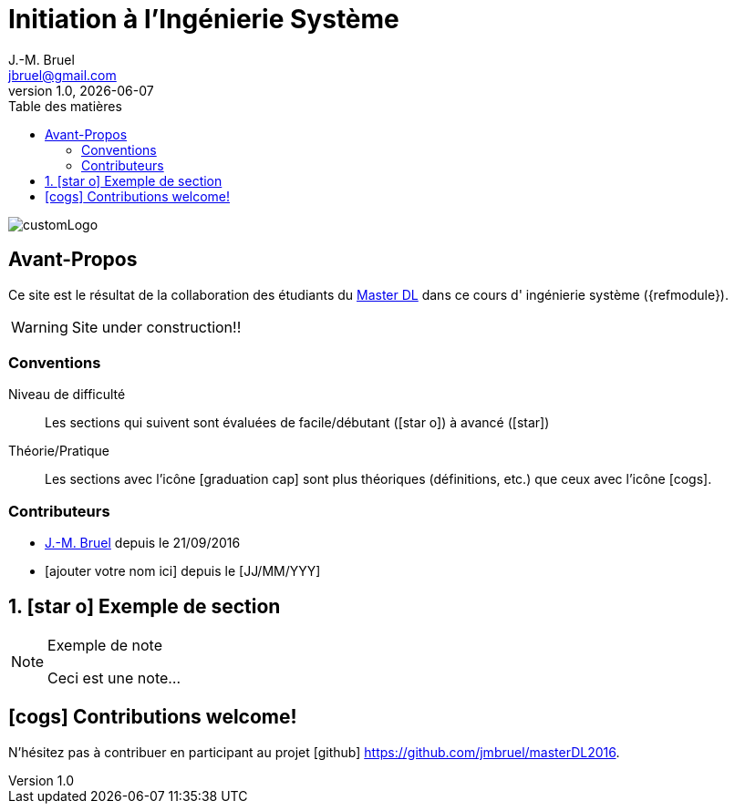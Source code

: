 = Initiation à l'Ingénierie Système
J.-M. Bruel <jbruel@gmail.com>
V1.0, {localdate}
:toc-title: Table des matières
:toc: left
:numbered:
:icons: font
:imagesdir: images
:website: https://jmbruel.github.io/masterDL2016/
//------------------------- définitions ---------------------
:mdl: http://www.master-developpement-logiciel.fr/[Master DL]
:jmb: mailto:jbruel@gmail.com[J.-M. Bruel]
//------------------------- définitions ---------------------

image::customLogo.gif[]

:numbered!:
== Avant-Propos

Ce site est le résultat de la collaboration des étudiants du {mdl} dans ce cours d'
ingénierie système ({refmodule}).

WARNING: Site under construction!!

=== Conventions

Niveau de difficulté::
Les sections qui suivent sont évaluées de facile/débutant (icon:star-o[]) à avancé (icon:star[])

Théorie/Pratique::
Les sections avec l'icône icon:graduation-cap[] sont plus théoriques (définitions, etc.) que ceux avec l'icône icon:cogs[].

=== Contributeurs

- {jmb} depuis le 21/09/2016
- [ajouter votre nom ici] depuis le [JJ/MM/YYY]

:numbered:
== icon:star-o[] Exemple de section

[NOTE]
.Exemple de note
=====
Ceci est une note...
=====

:numbered!:
== icon:cogs[] Contributions welcome!

N'hésitez pas à contribuer en participant au projet icon:github[] https://github.com/jmbruel/masterDL2016.
